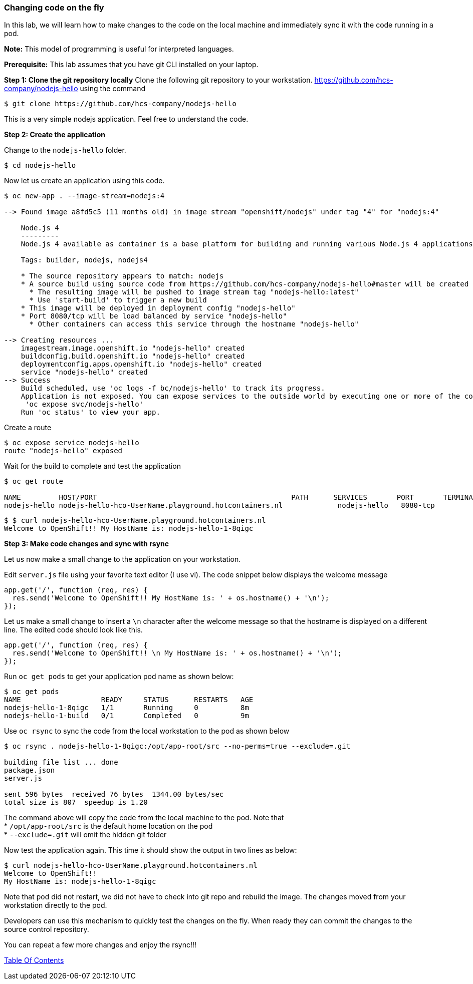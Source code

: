 [[changing-code-on-the-fly]]
Changing code on the fly
~~~~~~~~~~~~~~~~~~~~~~~~

In this lab, we will learn how to make changes to the code on the local
machine and immediately sync it with the code running in a pod.

*Note:* This model of programming is useful for interpreted languages.

*Prerequisite:* This lab assumes that you have git CLI installed on your laptop.

*Step 1: Clone the git repository locally* Clone the following git
repository to your workstation.
https://github.com/hcs-company/nodejs-hello using the command

....
$ git clone https://github.com/hcs-company/nodejs-hello
....

This is a very simple nodejs application. Feel free to understand the
code.

*Step 2: Create the application*

Change to the `nodejs-hello` folder.

....
$ cd nodejs-hello
....

Now let us create an application using this code.

....
$ oc new-app . --image-stream=nodejs:4

--> Found image a8fd5c5 (11 months old) in image stream "openshift/nodejs" under tag "4" for "nodejs:4"

    Node.js 4
    ---------
    Node.js 4 available as container is a base platform for building and running various Node.js 4 applications and frameworks. Node.js is a platform built on Chrome's JavaScript runtime for easily building fast, scalable network applications. Node.js uses an event-driven, non-blocking I/O model that makes it lightweight and efficient, perfect for data-intensive real-time applications that run across distributed devices.

    Tags: builder, nodejs, nodejs4

    * The source repository appears to match: nodejs
    * A source build using source code from https://github.com/hcs-company/nodejs-hello#master will be created
      * The resulting image will be pushed to image stream tag "nodejs-hello:latest"
      * Use 'start-build' to trigger a new build
    * This image will be deployed in deployment config "nodejs-hello"
    * Port 8080/tcp will be load balanced by service "nodejs-hello"
      * Other containers can access this service through the hostname "nodejs-hello"

--> Creating resources ...
    imagestream.image.openshift.io "nodejs-hello" created
    buildconfig.build.openshift.io "nodejs-hello" created
    deploymentconfig.apps.openshift.io "nodejs-hello" created
    service "nodejs-hello" created
--> Success
    Build scheduled, use 'oc logs -f bc/nodejs-hello' to track its progress.
    Application is not exposed. You can expose services to the outside world by executing one or more of the commands below:
     'oc expose svc/nodejs-hello'
    Run 'oc status' to view your app.
....

Create a route

....
$ oc expose service nodejs-hello
route "nodejs-hello" exposed
....

Wait for the build to complete and test the application

....
$ oc get route

NAME         HOST/PORT                                              PATH      SERVICES       PORT       TERMINATION   WILDCARD
nodejs-hello nodejs-hello-hco-UserName.playground.hotcontainers.nl             nodejs-hello   8080-tcp                 None
....

....
$ $ curl nodejs-hello-hco-UserName.playground.hotcontainers.nl
Welcome to OpenShift!! My HostName is: nodejs-hello-1-8qigc
....

*Step 3: Make code changes and sync with rsync*

Let us now make a small change to the application on your workstation.

Edit `server.js` file using your favorite text editor (I use vi). The
code snippet below displays the welcome message

....
app.get('/', function (req, res) {
  res.send('Welcome to OpenShift!! My HostName is: ' + os.hostname() + '\n');
});
....

Let us make a small change to insert a `\n` character after the welcome
message so that the hostname is displayed on a different line. The
edited code should look like this.

....
app.get('/', function (req, res) {
  res.send('Welcome to OpenShift!! \n My HostName is: ' + os.hostname() + '\n');
});
....

Run `oc get pods` to get your application pod name as shown below:

....
$ oc get pods
NAME                   READY     STATUS      RESTARTS   AGE
nodejs-hello-1-8qigc   1/1       Running     0          8m
nodejs-hello-1-build   0/1       Completed   0          9m
....

Use `oc rsync` to sync the code from the local workstation to the pod as
shown below

....
$ oc rsync . nodejs-hello-1-8qigc:/opt/app-root/src --no-perms=true --exclude=.git

building file list ... done
package.json
server.js

sent 596 bytes  received 76 bytes  1344.00 bytes/sec
total size is 807  speedup is 1.20
....

The command above will copy the code from the local machine to the pod.
Note that +
* `/opt/app-root/src` is the default home location on the pod +
* `--exclude=.git` will omit the hidden git folder

Now test the application again. This time it should show the output in
two lines as below:

....
$ curl nodejs-hello-hco-UserName.playground.hotcontainers.nl
Welcome to OpenShift!!
My HostName is: nodejs-hello-1-8qigc
....

Note that pod did not restart, we did not have to check into git repo
and rebuild the image. The changes moved from your workstation directly
to the pod.

Developers can use this mechanism to quickly test the changes on the
fly. When ready they can commit the changes to the source control
repository.

You can repeat a few more changes and enjoy the rsync!!!

link:0_toc.adoc[Table Of Contents]
